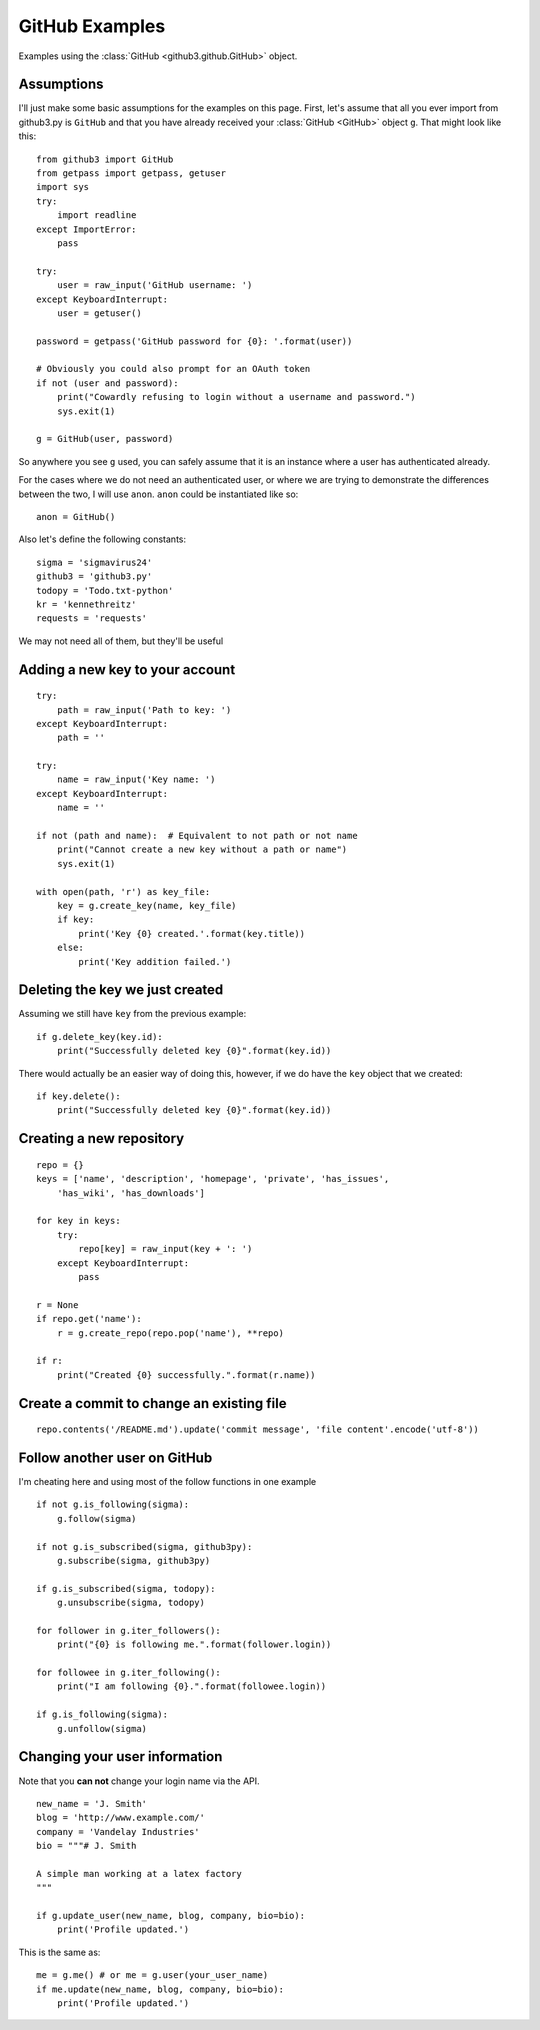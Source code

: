 .. _github_examples:

GitHub Examples
===============

Examples using the :class:`GitHub <github3.github.GitHub>` object.

Assumptions
-----------

I'll just make some basic assumptions for the examples on this page. First,
let's assume that all you ever import from github3.py is ``GitHub`` and
that you have already received your :class:`GitHub <GitHub>`
object ``g``. That might look like this::

    from github3 import GitHub
    from getpass import getpass, getuser
    import sys
    try:
        import readline
    except ImportError:
        pass

    try:
        user = raw_input('GitHub username: ')
    except KeyboardInterrupt:
        user = getuser()

    password = getpass('GitHub password for {0}: '.format(user))

    # Obviously you could also prompt for an OAuth token
    if not (user and password):
        print("Cowardly refusing to login without a username and password.")
        sys.exit(1)

    g = GitHub(user, password)

So anywhere you see ``g`` used, you can safely assume that it is an instance
where a user has authenticated already.

For the cases where we do not need an authenticated user, or where we are
trying to demonstrate the differences between the two, I will use ``anon``.
``anon`` could be instantiated like so::

    anon = GitHub()

Also let's define the following constants::

    sigma = 'sigmavirus24'
    github3 = 'github3.py'
    todopy = 'Todo.txt-python'
    kr = 'kennethreitz'
    requests = 'requests'

We may not need all of them, but they'll be useful

Adding a new key to your account
--------------------------------

::

    try:
        path = raw_input('Path to key: ')
    except KeyboardInterrupt:
        path = ''

    try:
        name = raw_input('Key name: ')
    except KeyboardInterrupt:
        name = ''

    if not (path and name):  # Equivalent to not path or not name
        print("Cannot create a new key without a path or name")
        sys.exit(1)

    with open(path, 'r') as key_file:
        key = g.create_key(name, key_file)
        if key:
            print('Key {0} created.'.format(key.title))
        else:
            print('Key addition failed.')


Deleting the key we just created
--------------------------------

Assuming we still have ``key`` from the previous example:

::

    if g.delete_key(key.id):
        print("Successfully deleted key {0}".format(key.id))

There would actually be an easier way of doing this, however, if we do have the
``key`` object that we created:

::

    if key.delete():
        print("Successfully deleted key {0}".format(key.id))

Creating a new repository
-------------------------

::

    repo = {}
    keys = ['name', 'description', 'homepage', 'private', 'has_issues',
        'has_wiki', 'has_downloads']

    for key in keys:
        try:
            repo[key] = raw_input(key + ': ')
        except KeyboardInterrupt:
            pass

    r = None
    if repo.get('name'):
        r = g.create_repo(repo.pop('name'), **repo)

    if r:
        print("Created {0} successfully.".format(r.name))

Create a commit to change an existing file
------------------------------------------

::

    repo.contents('/README.md').update('commit message', 'file content'.encode('utf-8'))

Follow another user on GitHub
-----------------------------

I'm cheating here and using most of the follow functions in one example

::

    if not g.is_following(sigma):
        g.follow(sigma)

    if not g.is_subscribed(sigma, github3py):
        g.subscribe(sigma, github3py)

    if g.is_subscribed(sigma, todopy):
        g.unsubscribe(sigma, todopy)

    for follower in g.iter_followers():
        print("{0} is following me.".format(follower.login))

    for followee in g.iter_following():
        print("I am following {0}.".format(followee.login))

    if g.is_following(sigma):
        g.unfollow(sigma)

Changing your user information
------------------------------

Note that you **can not** change your login name via the API.

::

    new_name = 'J. Smith'
    blog = 'http://www.example.com/'
    company = 'Vandelay Industries'
    bio = """# J. Smith

    A simple man working at a latex factory
    """

    if g.update_user(new_name, blog, company, bio=bio):
        print('Profile updated.')

This is the same as::

    me = g.me() # or me = g.user(your_user_name)
    if me.update(new_name, blog, company, bio=bio):
        print('Profile updated.')

